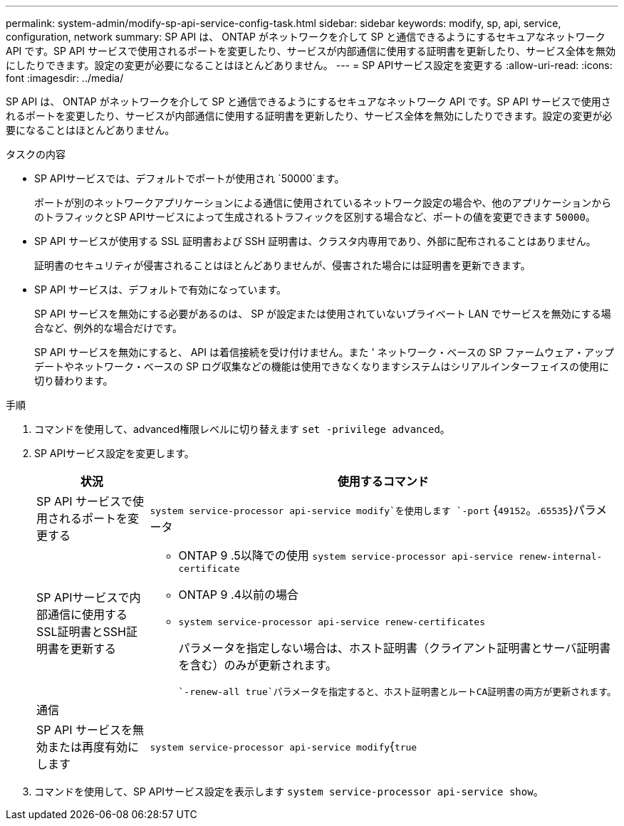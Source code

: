 ---
permalink: system-admin/modify-sp-api-service-config-task.html 
sidebar: sidebar 
keywords: modify, sp, api, service, configuration, network 
summary: SP API は、 ONTAP がネットワークを介して SP と通信できるようにするセキュアなネットワーク API です。SP API サービスで使用されるポートを変更したり、サービスが内部通信に使用する証明書を更新したり、サービス全体を無効にしたりできます。設定の変更が必要になることはほとんどありません。 
---
= SP APIサービス設定を変更する
:allow-uri-read: 
:icons: font
:imagesdir: ../media/


[role="lead"]
SP API は、 ONTAP がネットワークを介して SP と通信できるようにするセキュアなネットワーク API です。SP API サービスで使用されるポートを変更したり、サービスが内部通信に使用する証明書を更新したり、サービス全体を無効にしたりできます。設定の変更が必要になることはほとんどありません。

.タスクの内容
* SP APIサービスでは、デフォルトでポートが使用され `50000`ます。
+
ポートが別のネットワークアプリケーションによる通信に使用されているネットワーク設定の場合や、他のアプリケーションからのトラフィックとSP APIサービスによって生成されるトラフィックを区別する場合など、ポートの値を変更できます `50000`。

* SP API サービスが使用する SSL 証明書および SSH 証明書は、クラスタ内専用であり、外部に配布されることはありません。
+
証明書のセキュリティが侵害されることはほとんどありませんが、侵害された場合には証明書を更新できます。

* SP API サービスは、デフォルトで有効になっています。
+
SP API サービスを無効にする必要があるのは、 SP が設定または使用されていないプライベート LAN でサービスを無効にする場合など、例外的な場合だけです。

+
SP API サービスを無効にすると、 API は着信接続を受け付けません。また ' ネットワーク・ベースの SP ファームウェア・アップデートやネットワーク・ベースの SP ログ収集などの機能は使用できなくなりますシステムはシリアルインターフェイスの使用に切り替わります。



.手順
. コマンドを使用して、advanced権限レベルに切り替えます `set -privilege advanced`。
. SP APIサービス設定を変更します。
+
|===
| 状況 | 使用するコマンド 


 a| 
SP API サービスで使用されるポートを変更する
 a| 
`system service-processor api-service modify`を使用します `-port` {`49152`。.`65535`}パラメータ



 a| 
SP APIサービスで内部通信に使用するSSL証明書とSSH証明書を更新する
 a| 
** ONTAP 9 .5以降での使用 `system service-processor api-service renew-internal-certificate`
** ONTAP 9 .4以前の場合
** `system service-processor api-service renew-certificates`
+
パラメータを指定しない場合は、ホスト証明書（クライアント証明書とサーバ証明書を含む）のみが更新されます。

+
 `-renew-all true`パラメータを指定すると、ホスト証明書とルートCA証明書の両方が更新されます。





 a| 
通信
 a| 



 a| 
SP API サービスを無効または再度有効にします
 a| 
`system service-processor api-service modify`{`true`|`false`パラメータを指定した場合 `-is-enabled`

|===
. コマンドを使用して、SP APIサービス設定を表示します `system service-processor api-service show`。

